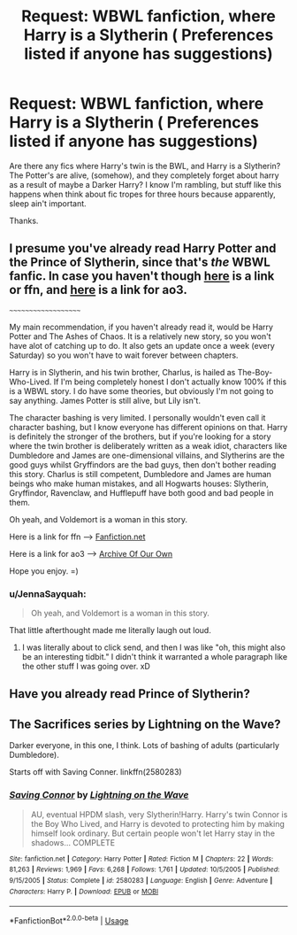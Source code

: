 #+TITLE: Request: WBWL fanfiction, where Harry is a Slytherin ( Preferences listed if anyone has suggestions)

* Request: WBWL fanfiction, where Harry is a Slytherin ( Preferences listed if anyone has suggestions)
:PROPERTIES:
:Score: 1
:DateUnix: 1593470087.0
:DateShort: 2020-Jun-30
:FlairText: Request:slytherin:
:END:
Are there any fics where Harry's twin is the BWL, and Harry is a Slytherin? The Potter's are alive, (somehow), and they completely forget about harry as a result of maybe a Darker Harry? I know I'm rambling, but stuff like this happens when think about fic tropes for three hours because apparently, sleep ain't important.

Thanks.


** I presume you've already read Harry Potter and the Prince of Slytherin, since that's /the/ WBWL fanfic. In case you haven't though [[https://www.fanfiction.net/s/11191235/1/Harry-Potter-and-the-Prince-of-Slytherin][here]] is a link or ffn, and [[https://archiveofourown.org/series/1119027][here]] is a link for ao3.

~~~~~~~~~~~~~~~~~~~~

My main recommendation, if you haven't already read it, would be Harry Potter and The Ashes of Chaos. It is a relatively new story, so you won't have alot of catching up to do. It also gets an update once a week (every Saturday) so you won't have to wait forever between chapters.

Harry is in Slytherin, and his twin brother, Charlus, is hailed as The-Boy-Who-Lived. If I'm being completely honest I don't actually know 100% if this is a WBWL story. I do have some theories, but obviously I'm not going to say anything. James Potter is still alive, but Lily isn't.

The character bashing is very limited. I personally wouldn't even call it character bashing, but I know everyone has different opinions on that. Harry is definitely the stronger of the brothers, but if you're looking for a story where the twin brother is deliberately written as a weak idiot, characters like Dumbledore and James are one-dimensional villains, and Slytherins are the good guys whilst Gryffindors are the bad guys, then don't bother reading this story. Charlus is still competent, Dumbledore and James are human beings who make human mistakes, and all Hogwarts houses: Slytherin, Gryffindor, Ravenclaw, and Hufflepuff have both good and bad people in them.

Oh yeah, and Voldemort is a woman in this story.

Here is a link for ffn ----> [[https://www.fanfiction.net/s/13507192/1/Harry-Potter-and-The-Ashes-of-Chaos][Fanfiction.net]]

Here is a link for ao3 ----> [[https://archiveofourown.org/series/1664050][Archive Of Our Own]]

Hope you enjoy. =)
:PROPERTIES:
:Author: EloImFizzy
:Score: 4
:DateUnix: 1593475533.0
:DateShort: 2020-Jun-30
:END:

*** u/JennaSayquah:
#+begin_quote
  Oh yeah, and Voldemort is a woman in this story.
#+end_quote

That little afterthought made me literally laugh out loud.
:PROPERTIES:
:Author: JennaSayquah
:Score: 5
:DateUnix: 1593484066.0
:DateShort: 2020-Jun-30
:END:

**** I was literally about to click send, and then I was like "oh, this might also be an interesting tidbit." I didn't think it warranted a whole paragraph like the other stuff I was going over. xD
:PROPERTIES:
:Author: EloImFizzy
:Score: 2
:DateUnix: 1593535165.0
:DateShort: 2020-Jun-30
:END:


** Have you already read Prince of Slytherin?
:PROPERTIES:
:Author: kenneth1221
:Score: 2
:DateUnix: 1593472162.0
:DateShort: 2020-Jun-30
:END:


** The Sacrifices series by Lightning on the Wave?

Darker everyone, in this one, I think. Lots of bashing of adults (particularly Dumbledore).

Starts off with Saving Conner. linkffn(2580283)
:PROPERTIES:
:Author: Yurath123
:Score: 1
:DateUnix: 1593539284.0
:DateShort: 2020-Jun-30
:END:

*** [[https://www.fanfiction.net/s/2580283/1/][*/Saving Connor/*]] by [[https://www.fanfiction.net/u/895946/Lightning-on-the-Wave][/Lightning on the Wave/]]

#+begin_quote
  AU, eventual HPDM slash, very Slytherin!Harry. Harry's twin Connor is the Boy Who Lived, and Harry is devoted to protecting him by making himself look ordinary. But certain people won't let Harry stay in the shadows... COMPLETE
#+end_quote

^{/Site/:} ^{fanfiction.net} ^{*|*} ^{/Category/:} ^{Harry} ^{Potter} ^{*|*} ^{/Rated/:} ^{Fiction} ^{M} ^{*|*} ^{/Chapters/:} ^{22} ^{*|*} ^{/Words/:} ^{81,263} ^{*|*} ^{/Reviews/:} ^{1,969} ^{*|*} ^{/Favs/:} ^{6,268} ^{*|*} ^{/Follows/:} ^{1,761} ^{*|*} ^{/Updated/:} ^{10/5/2005} ^{*|*} ^{/Published/:} ^{9/15/2005} ^{*|*} ^{/Status/:} ^{Complete} ^{*|*} ^{/id/:} ^{2580283} ^{*|*} ^{/Language/:} ^{English} ^{*|*} ^{/Genre/:} ^{Adventure} ^{*|*} ^{/Characters/:} ^{Harry} ^{P.} ^{*|*} ^{/Download/:} ^{[[http://www.ff2ebook.com/old/ffn-bot/index.php?id=2580283&source=ff&filetype=epub][EPUB]]} ^{or} ^{[[http://www.ff2ebook.com/old/ffn-bot/index.php?id=2580283&source=ff&filetype=mobi][MOBI]]}

--------------

*FanfictionBot*^{2.0.0-beta} | [[https://github.com/tusing/reddit-ffn-bot/wiki/Usage][Usage]]
:PROPERTIES:
:Author: FanfictionBot
:Score: 0
:DateUnix: 1593539300.0
:DateShort: 2020-Jun-30
:END:
